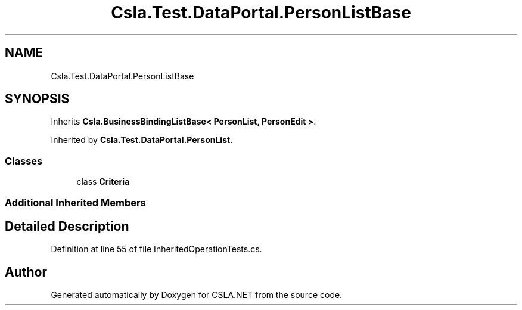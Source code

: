 .TH "Csla.Test.DataPortal.PersonListBase" 3 "Wed Jul 21 2021" "Version 5.4.2" "CSLA.NET" \" -*- nroff -*-
.ad l
.nh
.SH NAME
Csla.Test.DataPortal.PersonListBase
.SH SYNOPSIS
.br
.PP
.PP
Inherits \fBCsla\&.BusinessBindingListBase< PersonList, PersonEdit >\fP\&.
.PP
Inherited by \fBCsla\&.Test\&.DataPortal\&.PersonList\fP\&.
.SS "Classes"

.in +1c
.ti -1c
.RI "class \fBCriteria\fP"
.br
.in -1c
.SS "Additional Inherited Members"
.SH "Detailed Description"
.PP 
Definition at line 55 of file InheritedOperationTests\&.cs\&.

.SH "Author"
.PP 
Generated automatically by Doxygen for CSLA\&.NET from the source code\&.
